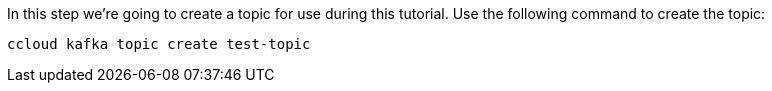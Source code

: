 In this step we’re going to create a topic for use during this tutorial. Use the following command to create the topic:

```
ccloud kafka topic create test-topic
```     
